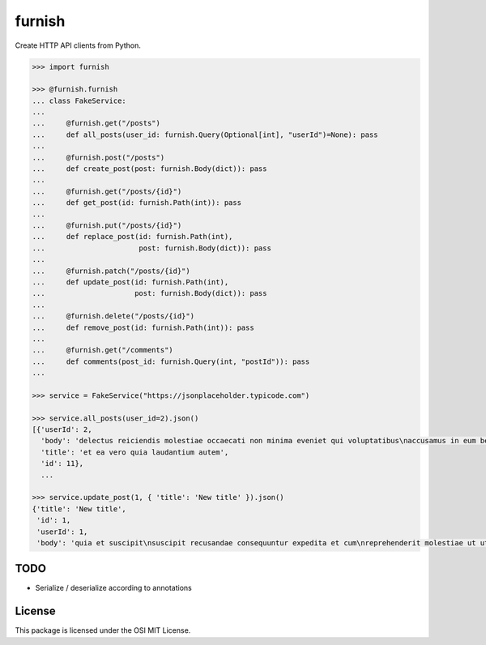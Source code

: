 furnish
=======

Create HTTP API clients from Python.

.. code:: python

    >>> import furnish

    >>> @furnish.furnish
    ... class FakeService:
    ... 
    ...     @furnish.get("/posts")
    ...     def all_posts(user_id: furnish.Query(Optional[int], "userId")=None): pass
    ... 
    ...     @furnish.post("/posts")
    ...     def create_post(post: furnish.Body(dict)): pass
    ... 
    ...     @furnish.get("/posts/{id}")
    ...     def get_post(id: furnish.Path(int)): pass
    ... 
    ...     @furnish.put("/posts/{id}")
    ...     def replace_post(id: furnish.Path(int),
    ...                      post: furnish.Body(dict)): pass
    ... 
    ...     @furnish.patch("/posts/{id}")
    ...     def update_post(id: furnish.Path(int),
    ...                     post: furnish.Body(dict)): pass
    ... 
    ...     @furnish.delete("/posts/{id}")
    ...     def remove_post(id: furnish.Path(int)): pass
    ... 
    ...     @furnish.get("/comments")
    ...     def comments(post_id: furnish.Query(int, "postId")): pass
    ...

    >>> service = FakeService("https://jsonplaceholder.typicode.com")

    >>> service.all_posts(user_id=2).json()
    [{'userId': 2,
      'body': 'delectus reiciendis molestiae occaecati non minima eveniet qui voluptatibus\naccusamus in eum beatae sit\nvel qui neque voluptates ut commodi qui incidunt\nut animi commodi',
      'title': 'et ea vero quia laudantium autem',
      'id': 11},
      ...

    >>> service.update_post(1, { 'title': 'New title' }).json()
    {'title': 'New title',
     'id': 1,
     'userId': 1,
     'body': 'quia et suscipit\nsuscipit recusandae consequuntur expedita et cum\nreprehenderit molestiae ut ut quas totam\nnostrum rerum est autem sunt rem eveniet architecto'}

TODO
----

-  Serialize / deserialize according to annotations

License
-------

This package is licensed under the OSI MIT License.
